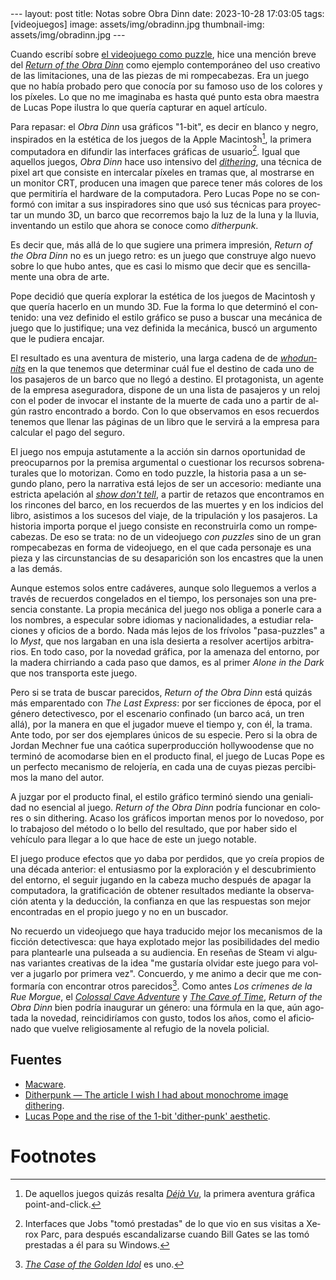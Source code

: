 #+OPTIONS: toc:nil num:nil
#+LANGUAGE: es
#+BEGIN_EXPORT html
---
layout: post
title: Notas sobre Obra Dinn
date: 2023-10-28 17:03:05
tags: [videojuegos]
image: assets/img/obradinn.jpg
thumbnail-img: assets/img/obradinn.jpg
---
#+END_EXPORT


Cuando escribí sobre [[file:../2023-06-16-del-videojuego-como-puzzle/][el videojuego como puzzle]], hice una mención breve del [[https://obradinn.com][/Return of the Obra Dinn/]] como ejemplo contemporáneo del uso creativo de las limitaciones, una de las piezas de mi rompecabezas. Era un juego que no había probado pero que conocía por su famoso uso de los colores y los píxeles. Lo que no me imaginaba es hasta qué punto esta obra maestra de Lucas Pope ilustra lo que quería capturar en aquel artículo.

Para repasar: el /Obra Dinn/ usa gráficos "1-bit", es decir en blanco y negro, inspirados en la estética de los juegos de la Apple Macintosh[fn:2], la primera computadora en difundir las interfaces gráficas de usuario[fn:1]. Igual que aquellos juegos, /Obra Dinn/ hace uso intensivo del [[https://es.wikipedia.org/wiki/Tramado][/dithering/]], una técnica de pixel art que consiste en intercalar píxeles en tramas que, al mostrarse en un monitor CRT, producen una imagen que parece tener más colores de los que permitiría el hardware de la computadora. Pero Lucas Pope no se conformó con imitar a sus inspiradores sino que usó sus técnicas para proyectar un mundo 3D, un barco que recorremos bajo la luz de la luna y la lluvia, inventando un estilo que ahora se conoce como /ditherpunk/.

Es decir que, más allá de lo que sugiere una primera impresión, /Return of the Obra Dinn/ no es un juego retro: es un juego que construye algo nuevo sobre lo que hubo antes, que es casi lo mismo que decir que es sencillamente una obra de arte.

#+BEGIN_EXPORT html
<div class="text-center">
 <img src="../assets/img/puzzle/obradinn.gif">
</div>
#+END_EXPORT

Pope decidió que quería explorar la estética de los juegos de Macintosh y que quería hacerlo en un mundo 3D. Fue la forma lo que determinó el contenido: una vez definido el estilo gráfico se puso a buscar una mecánica de juego que lo justifique; una vez definida la mecánica, buscó un argumento
que le pudiera encajar.

El resultado es una aventura de misterio, una larga cadena de de [[https://es.wikipedia.org/wiki/Whodunit][/whodunnits/]] en la que tenemos que determinar cuál fue el destino de cada uno de los pasajeros de un barco que no llegó a destino. El protagonista, un agente de la empresa aseguradora, dispone de un una lista de pasajeros y un reloj con el poder de invocar el instante de la muerte de cada uno a partir de algún rastro encontrado a bordo. Con lo que observamos en esos recuerdos tenemos que llenar las páginas de un libro que le servirá a la empresa para calcular el pago del seguro.

El juego nos empuja astutamente a la acción sin darnos oportunidad de preocuparnos por la premisa argumental o cuestionar los recursos sobrenaturales que lo motorizan. Como en todo puzzle, la historia pasa a un segundo plano, pero la narrativa está lejos de ser un accesorio: mediante una estricta apelación al [[https://es.wikipedia.org/wiki/Mostrar,_no_contar][/show don't tell/]], a partir de retazos que encontramos en los rincones del barco, en los recuerdos de las muertes y en los indicios del libro, asistimos a los sucesos del viaje, de la tripulación y los pasajeros. La historia importa porque el juego consiste en reconstruirla como un rompecabezas. De eso se trata: no de un videojuego /con puzzles/ sino de un gran rompecabezas en forma de videojuego, en el que cada personaje es una pieza y las circunstancias de su desaparición son los encastres que la unen a las demás.

Aunque estemos solos entre cadáveres, aunque solo lleguemos a verlos a través de recuerdos congelados en el tiempo, los personajes son una presencia constante. La propia mecánica del juego nos obliga a ponerle cara a los nombres, a especular sobre idiomas y nacionalidades, a estudiar relaciones y oficios de a bordo. Nada más lejos de los frívolos "pasa-puzzles" a lo /Myst/, que nos largaban en una isla desierta a resolver acertijos arbitrarios. En todo caso, por la novedad gráfica, por la amenaza del entorno, por la madera chirriando a cada paso que damos, es al primer /Alone in the Dark/ que nos transporta este juego.

Pero si se trata de buscar parecidos, /Return of the Obra Dinn/ está quizás más emparentado con /The Last Express/: por ser ficciones de época, por el género detectivesco, por el escenario confinado (un barco acá, un tren allá), por la manera en que el jugador mueve el tiempo y, con él, la trama. Ante todo, por ser dos ejemplares únicos de su especie. Pero si la obra de Jordan Mechner fue una caótica superproducción hollywoodense que no terminó de acomodarse bien en el producto final, el juego de Lucas Pope es un perfecto mecanismo de relojería, en cada una de cuyas piezas percibimos la mano del autor.

#+BEGIN_EXPORT html
<div class="text-center">
 <img src="../assets/img/obradinn2.webp">
</div>
#+END_EXPORT

A juzgar por el producto final, el estilo gráfico terminó siendo una genialidad no esencial al juego. /Return of the Obra Dinn/ podría funcionar en colores o sin dithering. Acaso los gráficos importan menos por lo novedoso, por lo trabajoso del método o lo bello del resultado, que por haber sido el vehículo para llegar a lo que hace de este un juego notable.

El juego produce efectos que yo daba por perdidos, que yo creía propios de una década anterior: el entusiasmo por la exploración y el descubrimiento del entorno, el seguir jugando en la cabeza mucho después de apagar la computadora, la gratificación de obtener resultados mediante la observación atenta y la deducción, la confianza en que las respuestas son mejor encontradas en el propio juego y no en un buscador.

No recuerdo un videojuego que haya traducido mejor los mecanismos de la ficción detectivesca: que haya explotado mejor las posibilidades del medio para plantearle una pulseada a su audiencia. En reseñas de Steam vi algunas variantes creativas de la idea "me gustaría olvidar este juego para volver a jugarlo por primera vez". Concuerdo, y me animo a decir que me conformaría con encontrar otros parecidos[fn:3]. Como antes /Los crímenes de la Rue Morgue/, el [[file:../2022-08-09-llegando-los-monos/][/Colossal Cave Adventure/]] y [[https://if50.substack.com/p/1979-the-cave-of-time][/The Cave of Time/]], /Return of the Obra Dinn/ bien podría inaugurar un género: una fórmula en la que, aún agotada la novedad, reincidiríamos con gusto, todos los años, como el aficionado que vuelve religiosamente al refugio de la novela policial.

** Fuentes
    - [[https://www.filfre.net/2014/02/macware/][Macware]].
    - [[https://surma.dev/things/ditherpunk/][Ditherpunk — The article I wish I had about monochrome image dithering]].
    - [[https://www.gamedeveloper.com/design/lucas-pope-and-the-rise-of-the-1-bit-dither-punk-aesthetic][Lucas Pope and the rise of the 1-bit 'dither-punk' aesthetic]].

* Footnotes

[fn:3] [[https://www.thegoldenidol.com/][/The Case of the Golden Idol/]] es uno.

[fn:2] De aquellos juegos quizás resalta [[https://en.wikipedia.org/wiki/D%C3%A9j%C3%A0_Vu_(video_game)][/Déjà Vu/]], la primera aventura gráfica point-and-click.

[fn:1] Interfaces que Jobs "tomó prestadas" de lo que vio en sus visitas a Xerox Parc, para después escandalizarse cuando Bill Gates se las tomó prestadas a él para su Windows.
